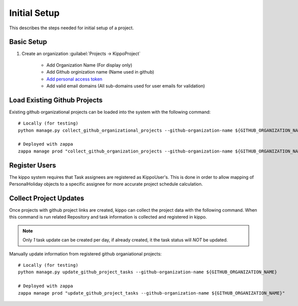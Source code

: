 
.. _initial-setup::

===============================================
Initial Setup
===============================================

This describes the steps needed for initial setup of a project.


Basic Setup
=============================


1. Create an organization :guilabel:`Projects -> KippoProject`

    - Add Organization Name (For display only)
    - Add Github orginization name (Name used in github)
    - `Add personal access token <https://help.github.com/articles/creating-a-personal-access-token-for-the-command-line/>`_
    - Add valid email domains (All sub-domains used for user emails for validation)

Load Existing Github Projects
===============================

Existing github organizational projects can be loaded into the system with the following command::

    # Locally (for testing)
    python manage.py collect_github_organizational_projects --github-organization-name ${GITHUB_ORGANIZATION_NAME}

    # Deployed with zappa
    zappa manage prod "collect_github_organization_projects --github-organization-name ${GITHUB_ORGANIZATION_NAME}"


Register Users
==============================

The kippo system requires that Task assignees are registered as KippoUser's.
This is done in order to allow mapping of PersonalHoliday objects to a specific assignee for more accurate project schedule calculation.


Collect Project Updates
==============================

Once projects with github project links are created, kippo can collect the project data with the following command.
When this command is run related Repository and task information is collected and registered in kippo.

.. note::

    Only *1* task update can be created per day, if already created, it the task status will *NOT* be updated.

Manually update information from registered github organiational projects::

    # Locally (for testing)
    python manage.py update_github_project_tasks --github-organization-name ${GITHUB_ORGANIZATION_NAME}

    # Deployed with zappa
    zappa manage prod "update_github_project_tasks --github-organization-name ${GITHUB_ORGANIZATION_NAME}"